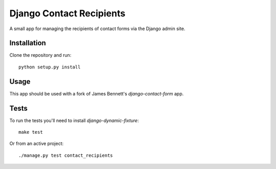 Django Contact Recipients
=========================

.. image:: https://travis-ci.org/bennylope/django-contact-recipients.png?branch=master
    :alt: Build Status
    :target: http://travis-ci.org/bennylope/django-contact-recipients

A small app for managing the recipients of contact forms via the Django
admin site.

Installation
------------

Clone the repository and run::

    python setup.py install

Usage
-----

This app should be used with a fork of James Bennett's `django-contact-form`
app.

Tests
-----

To run the tests you'll need to install `django-dynamic-fixture`::

    make test

Or from an active project::

    ./manage.py test contact_recipients

